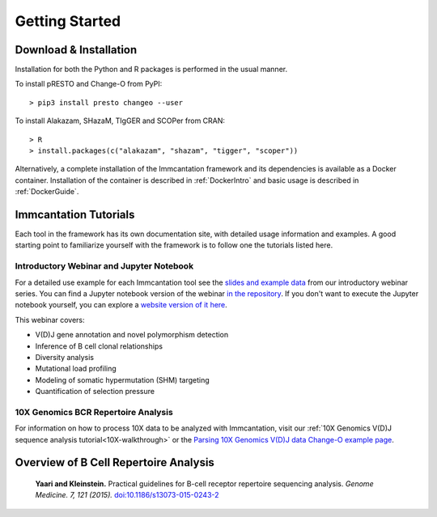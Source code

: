 Getting Started
===========================================================================================

Download & Installation
-------------------------------------------------------------------------------------------

Installation for both the Python and R packages is performed in the usual manner.

To install pRESTO and Change-O from PyPI::

    > pip3 install presto changeo --user

To install Alakazam, SHazaM, TIgGER and SCOPer from CRAN::

    > R
    > install.packages(c("alakazam", "shazam", "tigger", "scoper"))
    
Alternatively, a complete installation of the Immcantation framework and its dependencies
is available as a Docker container. Installation of the container is described
in :ref:`DockerIntro` and basic usage is described in :ref:`DockerGuide`.

Immcantation Tutorials
-------------------------------------------------------------------------------------------

Each tool in the framework has its own documentation site, with detailed usage information 
and examples. A good starting point to familiarize yourself with the framework is to
follow one the tutorials listed here.


Introductory Webinar and Jupyter Notebook
^^^^^^^^^^^^^^^^^^^^^^^^^^^^^^^^^^^^^^^^^^^^^

For a detailed use example for each Immcantation tool see the
`slides and example data <https://goo.gl/FpW3Sc>`_ from our introductory webinar series. 
You can find a Jupyter notebook version of the webinar `in the repository <https://bitbucket.org/kleinstein/immcantation/src/default/training/>`_. If you don't want to execute the Jupyter notebook yourself, you can explore a `website version of it here <https://kleinstein.bitbucket.io/tutorials/intro-lab/index.html>`_.

This webinar covers:

* V(D)J gene annotation and novel polymorphism detection

* Inference of B cell clonal relationships

* Diversity analysis

* Mutational load profiling

* Modeling of somatic hypermutation (SHM) targeting

* Quantification of selection pressure

10X Genomics BCR Repertoire Analysis
^^^^^^^^^^^^^^^^^^^^^^^^^^^^^^^^^^^^^^^^^^^^^

For information on how to process 10X data to be analyzed with Immcantation, visit our :ref:`10X Genomics V(D)J sequence analysis tutorial<10X-walkthrough>` or the `Parsing 10X Genomics V(D)J data Change-O example page <https://changeo.readthedocs.io/en/stable/examples/10x.html>`_.


Overview of B Cell Repertoire Analysis
-------------------------------------------------------------------------------------------

    **Yaari and Kleinstein.**
    Practical guidelines for B-cell receptor repertoire sequencing analysis.
    *Genome Medicine. 7, 121 (2015).*
    `doi\:10.1186/s13073-015-0243-2 <http://doi.org/10.1186/s13073-015-0243-2>`__


